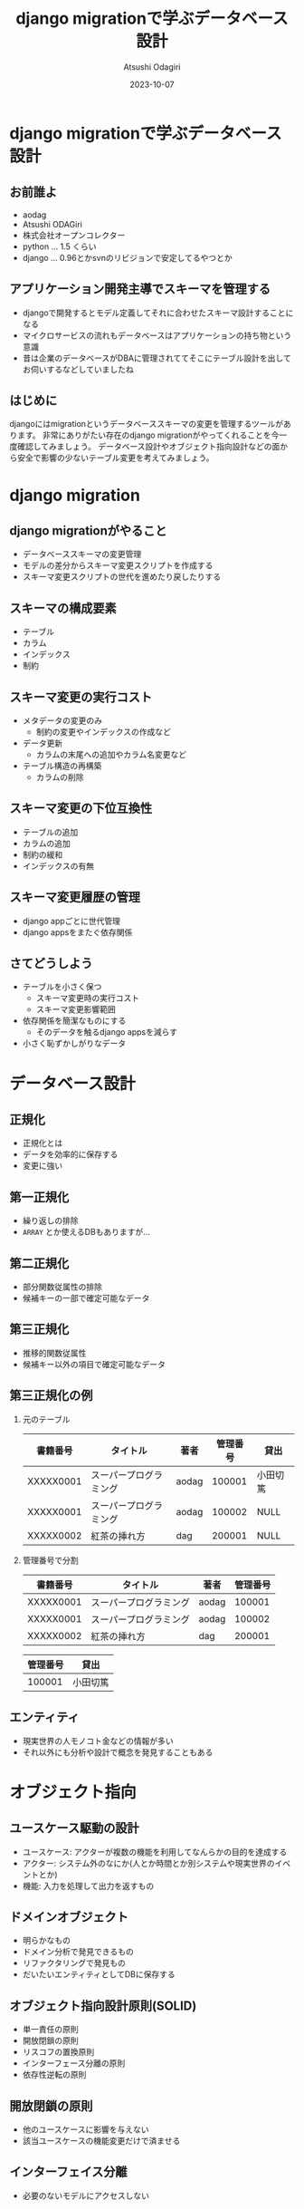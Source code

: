 #+TITLE: django migrationで学ぶデータベース設計
#+AUTHOR: Atsushi Odagiri
#+DATE: 2023-10-07
#+BEAMER_THEME: Madrid
#+BEAMER_COLOR_THEME: beetle
#+OPTIONS: H:2 toc:t num:t
#+OPTIONS: ^:{}
#+LaTeX_CLASS: beamer
#+LaTeX_HEADER: \usepackage{luatexja}
#+COLUMNS: %45ITEM %10BEAMER_ENV(Env) %10BEAMER_ACT(Act) %4BEAMER_COL(Col)

* django migrationで学ぶデータベース設計

  
** お前誰よ

- aodag
- Atsushi ODAGiri
- 株式会社オープンコレクター
- python ... 1.5 くらい
- django ... 0.96とかsvnのリビジョンで安定してるやつとか

** アプリケーション開発主導でスキーマを管理する

- djangoで開発するとモデル定義してそれに合わせたスキーマ設計することになる
- マイクロサービスの流れもデータベースはアプリケーションの持ち物という意識
- 昔は企業のデータベースがDBAに管理されててそこにテーブル設計を出してお伺いするなどしていましたね

** はじめに
djangoにはmigrationというデータベーススキーマの変更を管理するツールがあります。
非常にありがたい存在のdjango migrationがやってくれることを今一度確認してみましょう。
データベース設計やオブジェクト指向設計などの面から安全で影響の少ないテーブル変更を考えてみましょう。
** COMMENT メモ
- django migration
  - 問題提起
  - django migrationの一般的な話
  - スキーマ操作のコスト
  - django appsをまたいだ場合の複雑さ
  - 大きなモデルの変更がいろんなdjango appに影響を与える
  - 小さく設計するしか？
- データベース設計から
  - 正規化
- オブジェクト指向から
  - ユースケースによる分離
  - ライフサイクル
- オブジェクト指向からデータベース設計に
  - ライフサイクル
    - ライフサイクルが異なるならアイデンティティは分離される
    - アイデンティティの分離 -> 推移関数従属

* django migration

** django migrationがやること

- データベーススキーマの変更管理
- モデルの差分からスキーマ変更スクリプトを作成する
- スキーマ変更スクリプトの世代を進めたり戻したりする

** スキーマの構成要素

- テーブル
- カラム
- インデックス
- 制約

** スキーマ変更の実行コスト

- メタデータの変更のみ
  - 制約の変更やインデックスの作成など
- データ更新
  - カラムの末尾への追加やカラム名変更など
- テーブル構造の再構築
  - カラムの削除

** スキーマ変更の下位互換性

- テーブルの追加
- カラムの追加
- 制約の緩和
- インデックスの有無

** スキーマ変更履歴の管理

- django appごとに世代管理
- django appsをまたぐ依存関係

** さてどうしよう
- テーブルを小さく保つ
  - スキーマ変更時の実行コスト
  - スキーマ変更影響範囲
- 依存関係を簡潔なものにする
  - そのデータを触るdjango appsを減らす
- 小さく恥ずかしがりなデータ


* データベース設計

** 正規化

- 正規化とは
- データを効率的に保存する
- 変更に強い

** 第一正規化
- 繰り返しの排除
- ~ARRAY~ とか使えるDBもありますが...

** 第二正規化
- 部分関数従属性の排除
- 候補キーの一部で確定可能なデータ

** 第三正規化
- 推移的関数従属性
- 候補キー以外の項目で確定可能なデータ

** 第三正規化の例

*** 元のテーブル
| 書籍番号   | タイトル              | 著者   | 管理番号 | 貸出     |
|-----------+----------------------+-------+---------+---------|
| XXXXX0001 | スーパープログラミング | aodag |  100001 | 小田切篤 |
| XXXXX0001 | スーパープログラミング | aodag |  100002 | NULL    |
| XXXXX0002 | 紅茶の挿れ方          | dag   |  200001 | NULL    |

*** 管理番号で分割

| 書籍番号   | タイトル              | 著者   | 管理番号 |
|-----------+----------------------+-------+---------|
| XXXXX0001 | スーパープログラミング | aodag |  100001 |
| XXXXX0001 | スーパープログラミング | aodag |  100002 |
| XXXXX0002 | 紅茶の挿れ方          | dag   |  200001 |

| 管理番号 | 貸出 |
|---------+-----|
|  100001 | 小田切篤 |


** エンティティ

- 現実世界の人モノコト金などの情報が多い
- それ以外にも分析や設計で概念を発見することもある

* オブジェクト指向

** ユースケース駆動の設計

- ユースケース: アクターが複数の機能を利用してなんらかの目的を達成する
- アクター: システム外のなにか(人とか時間とか別システムや現実世界のイベントとか)
- 機能: 入力を処理して出力を返すもの

** ドメインオブジェクト

- 明らかなもの
- ドメイン分析で発見できるもの
- リファクタリングで発見もの
- だいたいエンティティとしてDBに保存する

** オブジェクト指向設計原則(SOLID)

- 単一責任の原則
- 開放閉鎖の原則
- リスコフの置換原則
- インターフェース分離の原則
- 依存性逆転の原則

** 開放閉鎖の原則

- 他のユースケースに影響を与えない
- 該当ユースケースの機能変更だけで済ませる

** インターフェイス分離

- 必要のないモデルにアクセスしない

* オブジェクト指向からデータベース設計へ
** django appsとモデル設計に活かす

- モデルのライフサイクルに着目
- あるdjango appsで生成されるモデルに別のdjango appが情報を追加していく
  - ドメインオブジェクトの発見： その情報に名前をつけ、モデルなのでは？
  - インターフェイス分離： そのdjango appではそのモデルだけを処理対象にできるのでは？
  - 開放閉鎖の原則: 生成もとのdjango appに影響を与えずに新たなモデルのみを変更可能か？
    
** モデル分割の実際

Aアプリのモデル ~ModelA~ から, Bアプリの ~ModelB~ に一部分離する

- Bアプリ ~ModelB~ のテーブル追加
- Aアプリ ~ModelA~ のテーブルから該当フィールドに対応するカラムのデータを ~ModelB~ のテーブルにコピー
  - UPDATE JOIN とか UPDATE SELECT とかデータベースごとに違う！
  - あとこれAとBのどっちのmigrationsに入れるべき？
- Aアプリから該当カラム削除
  - ALTER TABLE a_amodel DROP COLUMN ...
  - テーブル再構築のコストがかかるやつ
  - しかも一度に複数カラムをDROPできない
- カラム削除があるのでカナリアやブルーグリーン不可能

** モデル分割

- 一時的にテーブルの一部分だけを他のテーブルに見せかけることができれば！
- データマッパーのORMだったらできたのに！

** 更新可能VIEW！

- djangoのviewじゃないよ
- RDBMSの機能
- ある条件で作成されたVIEWは更新も可能
  - クエリ対象が1テーブルのみ
  - 集約を含まない
  - SELECTに主キーを含む
  - SELECTに計算を含まない
  - ...

** とはいえ
- レイヤーの違う部分のハックは別の問題を持ち込みやすいので注意
- 問題解決にとてもコストがかかる...

* まとめ

** まとめ

- マイグレーションの中でもコストや下位互換性など特性が異なる操作がある
- データベース設計やオブジェクト指向設計などの知見を活かしましょう
  - 他にも活かせるものはたくさんあるはず
- 小さいことはいいことだ
- 原理原則やベストプラクティスに生きていけないから人は悩むのです

** 参考文献
- プログラマのためのSQL 第4版 すべてを知り尽くしたいあなたに, Joe Celko, ISBN ISBN-13978-4798128023
- ユースケース駆動開発実践ガイド, ダグ・ローゼンバーグ, ISBN 978-4798114453
- Let's POSTGRES! / PostgreSQL 9.3の新機能: 更新可能VIEW, https://lets.postgresql.jp/documents/technical/9.3/updatable_view/1
- MySQL 8.0 リファレンスマニュアル / 15.12.1 オンライン DDL 操作, https://dev.mysql.com/doc/refman/8.0/ja/innodb-online-ddl-operations.html

* COMMENT スキーママイグレーション
** スキーマの構成要素
- table
- column
- index
- constraints
  - null
  - foreign key
  - unique
** スキーマの操作
- alter table
- add column
- drop column
- rename
- modify column
- drop constraints
** django migrate
- makemigrations
- migrate
- sqlmigrate
- showmigrations
** sqlmigrate
** スキーマ変更のコスト(MySQLの例)
- 制約の追加
- カラムの(末尾への)追加
  - AFTERやFIRSTを伴うような末尾以外への追加はコストが大きい
- カラムの削除
  - テーブルが再構築されるのでコストが大きい
- インデックスの追加
- デフォルト値の変更
** 複数のdjango appにまたがってdowngradeする
- 人類に制御しきれるのか？
** 小さいことはいいことだ
- オブジェクト指向の最小インターフェイス
- テーブル物理設計 小さいテーブルはキャッシュされやすい
- ORMは全カラムをselectしがち 転送量が少ない
- マイグレーション 小さいテーブルの変更はコストが低い
** 小さくする
- 構造に着目 正規化
- ライフサイクルに着目 ユースケース
* COMMENT 論理設計
** 現実するもののデータ
- マスタ
- エンティティ
- 人モノコト金
** 発生するデータ
- イベント
- トランザクション
- 申込み決済
** 補助的なデータ
- サマリー
- 集計
* COMMENT 物理設計
** 正規化しろ
- 正規化はmigrationにも効く
** データベース設計と正規化
- なぜ正規化するか
- 正規化の目的
** 正規化の方法
- 第一正規化
- 第二正規化
- 第三正規化
** 第一正規化
- 繰り返しの排除
** 第二正規化
- 部分関数従属性
- だいたい親子関係のテーブルになる
- 主キーの共通部分があるので多くの場合はライフサイクルをともにする
- オブジェクト指向でいうと ~a-part-of~

#+begin_quote
主キーが複数あるテーブルにおいて、そのうちの一部のキーだけで決定できる項目がある場合が部分関数従属です。
#+end_quote

** 第三正規化
- 推移関数従属性
- 通常

#+begin_quote
推移関数従属性とは、テーブル内の一部の項目がキーでない項目によって決定されることです。
#+end_quote

** 残りを正規化

第四正規形・第五正規形編

** 正規化の効果
- データ空間効率
- 依存関係とスキーママイグレーション
  
** モデル設計と正規化

** 列挙型
- https://www.postgresql.jp/docs/9.2/datatype-enum.html
- https://dev.mysql.com/doc/refman/8.0/ja/enum.html
- あんまりよくない？
** django.db.models.TextChoices, IntegerChoices
- アプリケーションに依存
** 参照テーブル
- データがスキーマ定義に必要
- マイグレーションにデータ操作が入り込む
* COMMENT django appsとユースケース
** ユースケースとアクター
- 誰がシステムを使ってどんな目的を達成するか
** ユースケースと機能
- アクターは複数の機能を使って目的を達成する
** アクターとロール
- アクターはロール(グループ)の原型になる
- ロールに権限を割り当てる
** ユースケースをdjango appでまとめる
- 複数の機能をまとめる
- 機能
  - inputを処理してoutputを返す
  - djangoで言うならrequestを受け取ってresponseを返す(+モデルを変更して保存する)viewのこと
** モデルと機能
- モデルの置き場所
- 機能(views)の置き場所
** アクター、ユースケースの違いで分ける
- アクター、ユースケースの違い = ライフサイクルの違い
- 別の人が情報を追加する = 別のユースケース
- 正規化では見つけられないかも？
- ユースケースごとにdjango appを作る
** 行単位のライフサイクル
- INSERT,UPDATE,DELETE
** カラム単位のライフサイクル
- カラムがNULLじゃなくなるとき
- カラムがNULLになるとき
** UserCredentialとUserProfileを同じモデルにするな
- 認証時にプロフィールは必要ない
- プロフィールを参照するときにパスワードは必要ない
** データの管理
- データフィクスチャ
- migrationでデータ投入は是か非か
* COMMENT django ORMとオブジェクト指向
** オブジェクト指向との折り合い
- インターフェイス最小の原則
  - テーブルも小さく
  - SELECTを少なく
** だめだと思うところ
- DBをただのオブジェクト保管庫だと思ってそう
- そのわりにはクラス構造がテーブルにひっぱられる
- RDBMSの制限だけ受けていいところを使えない（使いにくい）
** もっとデータベースを知ってモデル設計しましょう
- テーブル設計
  - 正規化
- オブジェクト指向
  - ユースケース

